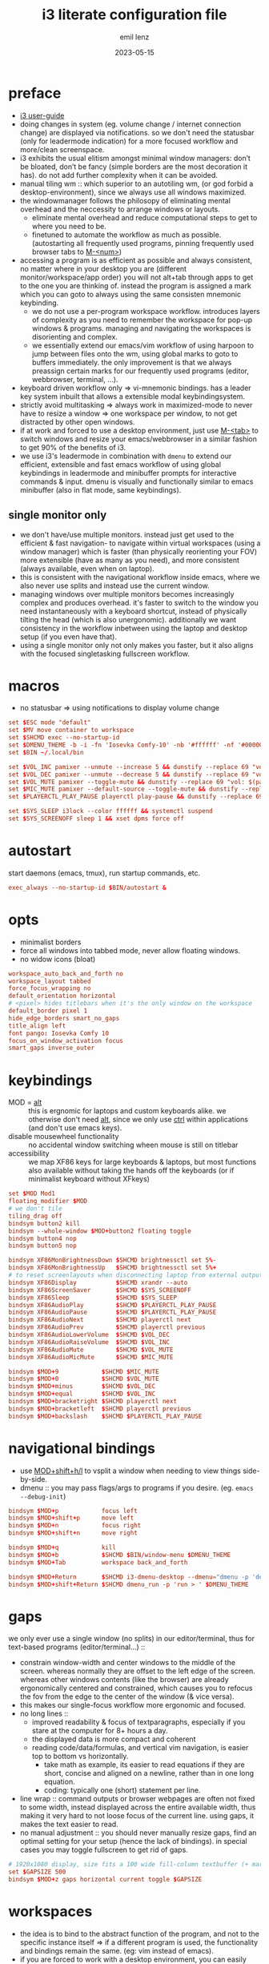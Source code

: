 #+title:  i3 literate configuration file
#+author: emil lenz
#+email:  emillenz@protonmail.com
#+date:   2023-05-15
#+info: creation: 2023-05-15, using marks & literate style: 2024-11-15
#+property: header-args:conf :tangle config

* preface
- [[https://i3wm.org/docs/userguide.html][i3 user-guide]]
- doing changes in system (eg. volume change / internet connection change) are displayed via notifications.  so we don't need the statusbar (only for leadermode indication) for a more focused workflow and more/clean screenspace.
- i3 exhibits the usual elitism amongst minimal window managers: don’t be bloated, don’t be fancy (simple borders are the most decoration it has).  do not add further complexity when it can be avoided.
- manual tiling wm ::  which superior to an autotiling wm, (or god forbid a desktop-environment), since we always use all windows maximized.
- the windowmanager follows the philosopy of eliminating mental overhead and the neccessity to arrange windows or layouts.
  - eliminate mental overhead and reduce computational steps to get to where you need to be.
  - finetuned to automate the workflow as much as possible. (autostarting all frequently used programs, pinning frequently used browser tabs to [[kbd:][M-<num>]])
- accessing a program is as efficient as possible and always consistent, no matter where in your desktop you are (different monitor/workspace/app order) you will not alt+tab through apps to get to the one you are thinking of.  instead the program is assigned a mark which you can goto to always using the same consisten mnemonic keybinding.
  - we do not use a per-program workspace workflow.  introduces layers of complexity as you need to remember the workspace for pop-up windows & programs.  managing and navigating the workspaces is disorienting and complex.
  - we essentially extend our emacs/vim workflow of using harpoon to jump between files onto the wm, using global marks to goto to buffers immediately.  the only improvement is that we always preassign certain marks for our frequently used programs (editor, webbrowser, terminal, ...).
- keyboard driven workflow only => vi-mnemonic bindings.  has a leader key system inbuilt that allows a extensible modal keybindingsystem.
- strictly avoid multitasking => always work in maximized-mode to never have to resize a window => one workspace per window, to not get distracted by other open windows.
- if at work and forced to use a desktop environment, just use [[kbd:][M-<tab>]] to switch windows and resize your emacs/webbrowser in a similar fashion to get 90% of the benefits of i3.
- we use i3's leadermode in combination with ~dmenu~ to extend our efficient, extensible and fast emacs workflow of using global keybindings in leadermode and minibuffer prompts for interactive commands & input.  dmenu is visually and functionally similar to emacs minibuffer (also in flat mode, same keybindings).

** single monitor only
:PROPERTIES:
:created: [2024-05-21 Tue 11:38]
:END:
- we don't have/use multiple monitors.  instead just get used to the efficient & fast navigation- to navigate within virtual workspaces (using a window manager) which is faster (than physically reorienting your FOV) more extensible (have as many as you need), and more consistent (always available, even when on laptop).
- this is consistent with the navigational workflow inside emacs, where we also never use splits and instead use the current window.
- managing windows over multiple monitors becomes increasingly complex and produces overhead.  it's faster to switch to the window you need instantaneously with a keyboard shortcut, instead of physically tilting the head (which is also unergonomic).  additionally we want consistency in the workflow inbetween using the laptop and desktop setup (if you even have that).
- using a single monitor only not only makes you faster, but it also aligns with the focused singletasking fullscreen workflow.

* macros
- no statusbar => using notifications to display volume change
#+begin_src conf
set $ESC mode "default"
set $MV move container to workspace
set $SHCMD exec --no-startup-id
set $DMENU_THEME -b -i -fn 'Iosevka Comfy-10' -nb '#ffffff' -nf '#000000' -sb '#c0deff' -sf '#000000'
set $BIN ~/.local/bin

set $VOL_INC pamixer --unmute --increase 5 && dunstify --replace 69 "vol: $(pamixer --get-volume-human)"
set $VOL_DEC pamixer --unmute --decrease 5 && dunstify --replace 69 "vol: $(pamixer --get-volume-human)"
set $VOL_MUTE pamixer --toggle-mute && dunstify --replace 69 "vol: $(pamixer --get-volume-human)"
set $MIC_MUTE pamixer --default-source --toggle-mute && dunstify --replace 69 "mic-mute: $(pamixer --default-source --get-mute)"
set $PLAYERCTL_PLAY_PAUSE playerctl play-pause && dunstify --replace 69 "$(sleep 0.1 && playerctl status)"

set $SYS_SLEEP i3lock --color ffffff && systemctl suspend
set $SYS_SCREENOFF sleep 1 && xset dpms force off
#+end_src

* autostart
start daemons (emacs, tmux), run startup commands, etc.
#+begin_src conf
exec_always --no-startup-id $BIN/autostart &
#+end_src

* opts
- minimalist borders
- force all windows into tabbed mode, never allow floating windows.
- no widow icons (bloat)
#+begin_src conf
workspace_auto_back_and_forth no
workspace_layout tabbed
force_focus_wrapping no
default_orientation horizontal
# <pixel> hides titlebars when it's the only window on the workspace
default_border pixel 1
hide_edge_borders smart_no_gaps
title_align left
font pango: Iosevka Comfy 10
focus_on_window_activation focus
smart_gaps inverse_outer
#+end_src

* keybindings
- MOD = [[kbd:][alt]] :: this is ergnomic for laptops and custom keyboards alike.  we otherwise don't need [[kbd:][alt]], since we only use [[kbd:][ctrl]] within applications (and don't use emacs keys).
- disable mousewheel functionality :: no accidental window switching wheen mouse is still on titlebar
- accessibility :: we map XF86 keys for large keyboards & laptops, but most functions also available without taking the hands off the keyboards (or if minimalist keyboard without XFkeys)

#+begin_src conf
set $MOD Mod1
floating_modifier $MOD
# we don't tile
tiling_drag off
bindsym button2 kill
bindsym --whole-window $MOD+button2 floating toggle
bindsym button4 nop
bindsym button5 nop

bindsym XF86MonBrightnessDown $SHCMD brightnessctl set 5%-
bindsym XF86MonBrightnessUp   $SHCMD brightnessctl set 5%+
# to reset screenlayouts when disconnecting laptop from external output
bindsym XF86Display           $SHCMD xrandr --auto
bindsym XF86ScreenSaver       $SHCMD $SYS_SCREENOFF
bindsym XF86Sleep             $SHCMD $SYS_SLEEP
bindsym XF86AudioPlay         $SHCMD $PLAYERCTL_PLAY_PAUSE
bindsym XF86AudioPause        $SHCMD $PLAYERCTL_PLAY_PAUSE
bindsym XF86AudioNext         $SHCMD playerctl next
bindsym XF86AudioPrev         $SHCMD playerctl previous
bindsym XF86AudioLowerVolume  $SHCMD $VOL_DEC
bindsym XF86AudioRaiseVolume  $SHCMD $VOL_INC
bindsym XF86AudioMute         $SHCMD $VOL_MUTE
bindsym XF86AudioMicMute      $SHCMD $MIC_MUTE

bindsym $MOD+9            $SHCMD $MIC_MUTE
bindsym $MOD+0            $SHCMD $VOL_MUTE
bindsym $MOD+minus        $SHCMD $VOL_DEC
bindsym $MOD+equal        $SHCMD $VOL_INC
bindsym $MOD+bracketright $SHCMD playerctl next
bindsym $MOD+bracketleft  $SHCMD playerctl previous
bindsym $MOD+backslash    $SHCMD $PLAYERCTL_PLAY_PAUSE
#+end_src

* navigational bindings
- use [[kbd:][MOD+shift+h/l]] to vsplit a window when needing to view things side-by-side.
- dmenu :: you may pass flags/args to programs if you desire.  (eg. ~emacs --debug-init~)
#+begin_src conf
bindsym $MOD+p            focus left
bindsym $MOD+shift+p      move left
bindsym $MOD+n            focus right
bindsym $MOD+shift+n      move right

bindsym $MOD+q            kill
bindsym $MOD+b            $SHCMD $BIN/window-menu $DMENU_THEME
bindsym $MOD+Tab          workspace back_and_forth

bindsym $MOD+Return       $SHCMD i3-dmenu-desktop --dmenu="dmenu -p 'desktop-run >' $DMENU_THEME"
bindsym $MOD+shift+Return $SHCMD dmenu_run -p 'run > ' $DMENU_THEME
#+end_src

* gaps
we only ever use a single window (no splits) in our editor/terminal, thus for text-based programs (editor/terminal...) ::
- constrain window-width and center windows to the middle of the screen.  whereas normally they are offset to the left edge of the screen.  whereas other windows contents (like the browser) are already ergonomically centered and constrained, which causes you to refocus the fov from the edge to the center of the window (& vice versa).
- this makes our single-focus workflow more ergonomic and focused.
- no long lines ::
  - improved readability & focus of textparagraphs, especially if you stare at the computer for 8+ hours a day.
  - the displayed data is more compact and coherent
  - reading code/data/formulas, and vertical vim navigation, is easier top to bottom vs horizontally.
    - take math as example, its easier to read equations if they are short, concise and aligned on a newline, rather than in one long equation.
    - coding: typically one (short) statement per line.
- line wrap :: command outputs or browser webpages are often not fixed to some width, instead displayed across the entire available width, thus making it very hard to not loose focus of the current line.  using gaps, it makes the text easier to read.
- no manual adjustment :: you should never manually resize gaps, find an optimal setting for your setup (hence the lack of bindings).  in special cases you may toggle fullscreen to get rid of gaps.

#+begin_src conf
# 1920x1080 display, size fits a 100 wide fill-column textbuffer (+ margins) optimally.
set $GAPSIZE 500
bindsym $MOD+z gaps horizontal current toggle $GAPSIZE
#+end_src

* workspaces
- the idea is to bind to the abstract function of the program, and not to the specific instance itself => if a different program is used, the functionality and bindings remain the same.  (eg: vim instead of emacs).
- if you are forced to work with a desktop environment, you can easily replicate this config by manually putting clients on separate workspaces and using [[kbd:][MOD+<number>]] to switch.
- workspace assigned programs are started automatically by the ~autostart~ script and a binding to open them client-server style when it makes sense (if accidentally closed), all other apps are to be opened via dmenu desktop laucher.  ensuring these programs are always running just reduces mental overhead and startup time.
- the parenthesis around the commands are required, otherwise undefined behaviour.
- get window title & class information using: ~xprop~
- for windows that are not assigned to workspaces it is most efficient to use the dmenu ~window-menu~.
- workspaces are powerful, since they allow multiple windows of the same class to be opened on the same workspace (eg. multiple instances of zathura).  and they allow per window gaps/fullscreen configuration.

#+name: workspaces
#+begin_src elisp
(let ((workspaces '(;; ("name" "wmclass" "startcmd" "use-gaps?")

                    ;; windows not assigned to their own workspaces
                    ("all"
                     ".")

                    ("edit"
                     "Emacs"
                     "emacsclient --reuse-frame || (emacs --daemon && emacsclient --create-frame)"
                     t)

                    ("read"
                     "Zathura"
                     nil)

                    ("web"
                     "firefox"
                     "firefox"))))

  (mapconcat (lambda (tuple)
               (let* ((name (nth 0 tuple))
                      (key (char-to-string (aref name 0)))
                      (class (nth 1 tuple))
                      (cmd (nth 2 tuple))
                      (gaps-flag (nth 3 tuple)))

                 (mapconcat #'identity
                            (remove nil (list (format "# WORKSPACE: %s" (upcase name))

                                              (when gaps-flag
                                                (format "workspace %s gaps horizontal $GAPSIZE"
                                                        name))

                                              (format "for_window [class=\"%s\"] move container to workspace %s"
                                                      class
                                                      name)

                                              (format "bindsym $MOD+%s workspace %s"
                                                      key
                                                      name)

                                              (when cmd (format "bindsym $MOD+shift+%s exec --no-startup-id %s" key cmd))))
                            "\n")))
             workspaces
             "\n\n"))
#+end_src

(read: ~M-x info-display-manual org~ chapter: =16 working with source code=, if you don't know what this magic is doing)
#+begin_src conf
<<workspaces()>>

# HACK :: must come last to apply to all workspaces.
for_window [all] focus, title_window_icon no
#+end_src

* leader
- bind infrequently used commands and menus
- ~killprocess-menu~ :: gives a overview of running processes and allows you to interactively kill one (you don't need htop).
#+begin_src conf
bindsym $MOD+space mode "leader"

mode "leader" {
        bindsym $MOD+a $ESC; $SHCMD $BIN/audio-output-menu $DMENU_THEME
        bindsym $MOD+b $ESC; $SHCMD $BIN/bluetooth-menu $DMENU_THEME
        bindsym $MOD+k $ESC; $SHCMD $BIN/killprocess-menu $DMENU_THEME
        bindsym $MOD+d $ESC; $SHCMD sh $HOME/.screenlayout/$(fd '.' --base-directory $HOME/.screenlayout | dmenu -p 'screenlayout > ' $DMENU_THEME)

        bindsym $MOD+s $ESC; $SHCMD flameshot gui

        bindsym $MOD+e $ESC; $SHCMD emacsclient --eval "(emacs-everywhere)"

        bindsym $MOD+q $ESC; $SHCMD $SYS_SLEEP
        bindsym $MOD+o $ESC; $SHCMD $SYS_SCREENOFF

        bindsym Escape mode "default"
}
#+end_src

* modus-operandi theme
#+begin_src conf
set $BG          #ffffff
set $FG          #000000
set $MODELINE_BG #c8c8c8
set $BORDER      #9f9f9f
set $ACTIVE_BG   #c0deff
set $URGENT_BG   #ff8f88

## element              $border    $bg          $fg $mark $border (child)
client.focused          $ACTIVE_BG $ACTIVE_BG   $FG $FG   $ACTIVE_BG
client.focused_inactive $BORDER    $MODELINE_BG $FG $FG   $BORDER
client.unfocused        $BORDER    $MODELINE_BG $FG $FG   $BORDER
client.urgent           $URGENT_BG $URGENT_BG   $FG $FG   $URGENT_BG
client.background       $BG
#+end_src

* modeline
** modeline / tabbar
- a wm statusbar unneccessarily take up screen real-estate and usually just causes a distraction rather than actually being useful.
  - you don't need visual indication of how to navigate to tabs, each specific tab is always on the same keybind, and if not it's faster to search for it than visually navigate/select some list / menu.
- for full immersion, reduced distraction and enhanced focus, disable it and work fullscreen.
  - no overlapping functionality.  ex:: you wear a watch (if not, you should) => don't need time & date displayed, and have timer's at hand.
  - you always know what window you are looking at by its contents.
  - you don't need visual indication of how to navigate to tabs, nor interact with the statusbar (ex: click something) => each specific tab is always on the same keybind.
- the aestetic and efficiency of a decluttered and maximized screen is (imo) unmatched.
- the theory is to make switching so ergonomic and instantaneous, engrained into muscle memory, that you are faster that people using, say 2 monitors.
- (modelines are useful (browser / emacs) as they indicate in which mode/context we are in.)

- modline only shown when explicitly toggled and used as a leadermode indicator.
#+begin_src conf
bar {
        mode hide
        workspace_buttons yes
        binding_mode_indicator yes
        modifier none
        tray_output primary
        status_command i3status
        separator_symbol " | "
        workspace_min_width 40

        colors {
                background $MODELINE_BG
                statusline $FG
                separator  $FG
                #class             $border      $bg          $fg
                binding_mode       $MODELINE_BG $MODELINE_BG $MODELINE_BG
                focused_workspace  $BORDER      $ACTIVE_BG   $FG
                active_workspace   $BORDER      $MODELINE_BG $FG
                inactive_workspace $BORDER      $MODELINE_BG $FG
                urgent_workspace   $BORDER      $URGENT_BG   $FG
        }
}
#+end_src
